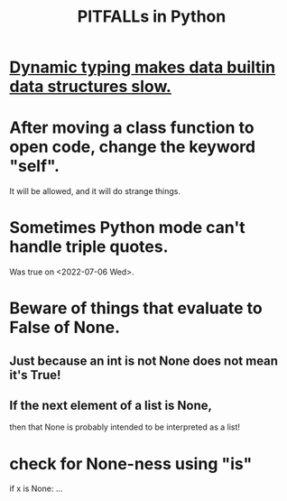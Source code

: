 :PROPERTIES:
:ID:       c2a0f1ef-2a86-4704-84cf-0c974edd237a
:END:
#+title: PITFALLs in Python
* [[id:8d01221b-6fe3-4c76-83cd-48c8fd9440e5][Dynamic typing makes data builtin data structures slow.]]
* After moving a class function to open code, change the keyword "self".
  It will be allowed,
  and it will do strange things.
* Sometimes Python mode can't handle triple quotes.
  :PROPERTIES:
  :ID:       19a2966d-79dc-49e9-b7a7-5dea84a19672
  :END:
  Was true on <2022-07-06 Wed>.
* Beware of things that evaluate to False of None.
** Just because an int is not None does not mean it's True!
** If the next element of a list is None,
   then that None is probably intended to be interpreted as a list!
* check for None-ness using "is"
  if x is None: ...
